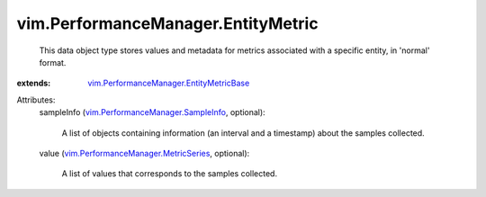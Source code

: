 .. _vim.PerformanceManager.SampleInfo: ../../vim/PerformanceManager/SampleInfo.rst

.. _vim.PerformanceManager.MetricSeries: ../../vim/PerformanceManager/MetricSeries.rst

.. _vim.PerformanceManager.EntityMetricBase: ../../vim/PerformanceManager/EntityMetricBase.rst


vim.PerformanceManager.EntityMetric
===================================
  This data object type stores values and metadata for metrics associated with a specific entity, in 'normal' format.
:extends: vim.PerformanceManager.EntityMetricBase_

Attributes:
    sampleInfo (`vim.PerformanceManager.SampleInfo`_, optional):

       A list of objects containing information (an interval and a timestamp) about the samples collected.
    value (`vim.PerformanceManager.MetricSeries`_, optional):

       A list of values that corresponds to the samples collected.
